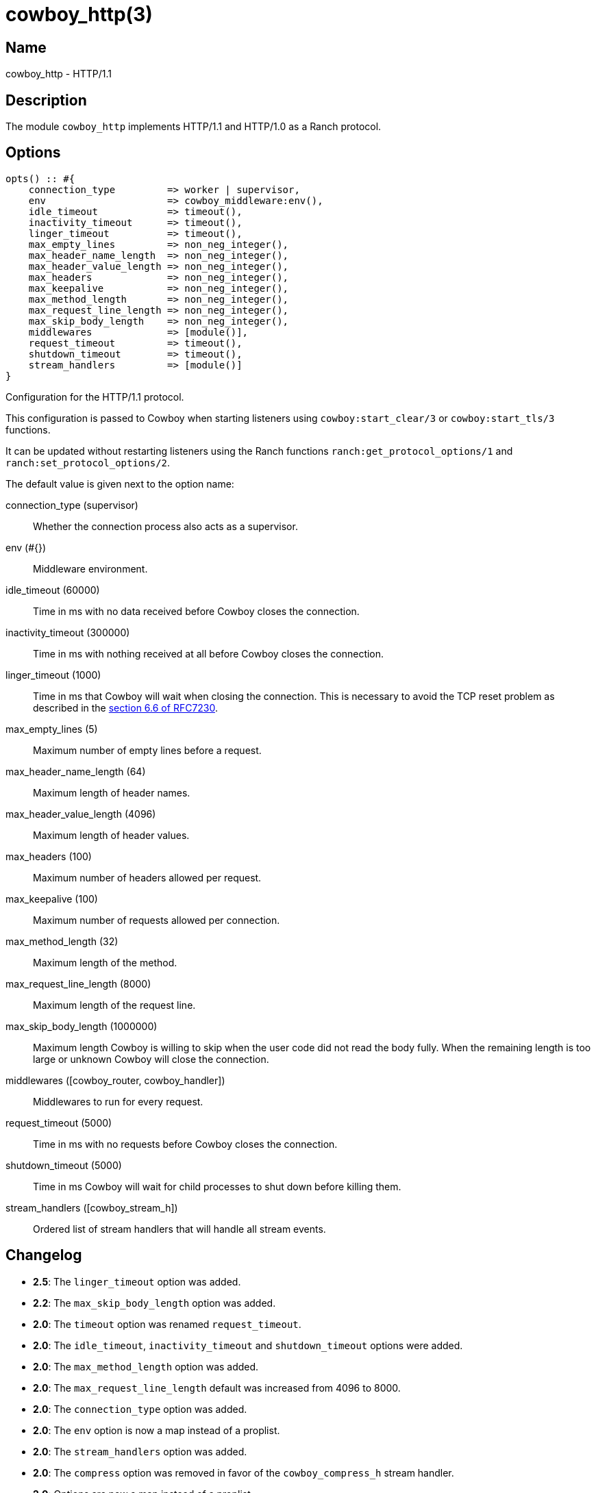 = cowboy_http(3)

== Name

cowboy_http - HTTP/1.1

== Description

The module `cowboy_http` implements HTTP/1.1 and HTTP/1.0
as a Ranch protocol.

== Options

// @todo Might be worth moving cowboy_clear/tls/stream_h options
// to their respective manual, when they are added.

[source,erlang]
----
opts() :: #{
    connection_type         => worker | supervisor,
    env                     => cowboy_middleware:env(),
    idle_timeout            => timeout(),
    inactivity_timeout      => timeout(),
    linger_timeout          => timeout(),
    max_empty_lines         => non_neg_integer(),
    max_header_name_length  => non_neg_integer(),
    max_header_value_length => non_neg_integer(),
    max_headers             => non_neg_integer(),
    max_keepalive           => non_neg_integer(),
    max_method_length       => non_neg_integer(),
    max_request_line_length => non_neg_integer(),
    max_skip_body_length    => non_neg_integer(),
    middlewares             => [module()],
    request_timeout         => timeout(),
    shutdown_timeout        => timeout(),
    stream_handlers         => [module()]
}
----

Configuration for the HTTP/1.1 protocol.

This configuration is passed to Cowboy when starting listeners
using `cowboy:start_clear/3` or `cowboy:start_tls/3` functions.

It can be updated without restarting listeners using the
Ranch functions `ranch:get_protocol_options/1` and
`ranch:set_protocol_options/2`.

The default value is given next to the option name:

connection_type (supervisor)::
    Whether the connection process also acts as a supervisor.

env (#{})::
    Middleware environment.

idle_timeout (60000)::
    Time in ms with no data received before Cowboy closes the connection.

inactivity_timeout (300000)::
    Time in ms with nothing received at all before Cowboy closes the connection.

linger_timeout (1000)::
    Time in ms that Cowboy will wait when closing the connection. This is
    necessary to avoid the TCP reset problem as described in the
    https://tools.ietf.org/html/rfc7230#section-6.6[section 6.6 of RFC7230].

max_empty_lines (5)::
    Maximum number of empty lines before a request.

max_header_name_length (64)::
    Maximum length of header names.

max_header_value_length (4096)::
    Maximum length of header values.

max_headers (100)::
    Maximum number of headers allowed per request.

max_keepalive (100)::
    Maximum number of requests allowed per connection.

max_method_length (32)::
    Maximum length of the method.

max_request_line_length (8000)::
    Maximum length of the request line.

max_skip_body_length (1000000)::
    Maximum length Cowboy is willing to skip when the user code did not read the body fully.
    When the remaining length is too large or unknown Cowboy will close the connection.

middlewares ([cowboy_router, cowboy_handler])::
    Middlewares to run for every request.

request_timeout (5000)::
    Time in ms with no requests before Cowboy closes the connection.

shutdown_timeout (5000)::
    Time in ms Cowboy will wait for child processes to shut down before killing them.

stream_handlers ([cowboy_stream_h])::
    Ordered list of stream handlers that will handle all stream events.

== Changelog

* *2.5*: The `linger_timeout` option was added.
* *2.2*: The `max_skip_body_length` option was added.
* *2.0*: The `timeout` option was renamed `request_timeout`.
* *2.0*: The `idle_timeout`, `inactivity_timeout` and `shutdown_timeout` options were added.
* *2.0*: The `max_method_length` option was added.
* *2.0*: The `max_request_line_length` default was increased from 4096 to 8000.
* *2.0*: The `connection_type` option was added.
* *2.0*: The `env` option is now a map instead of a proplist.
* *2.0*: The `stream_handlers` option was added.
* *2.0*: The `compress` option was removed in favor of the `cowboy_compress_h` stream handler.
* *2.0*: Options are now a map instead of a proplist.
* *2.0*: Protocol introduced. Replaces `cowboy_protocol`.

== See also

link:man:cowboy(7)[cowboy(7)],
link:man:cowboy_http2(3)[cowboy_http2(3)],
link:man:cowboy_websocket(3)[cowboy_websocket(3)]

